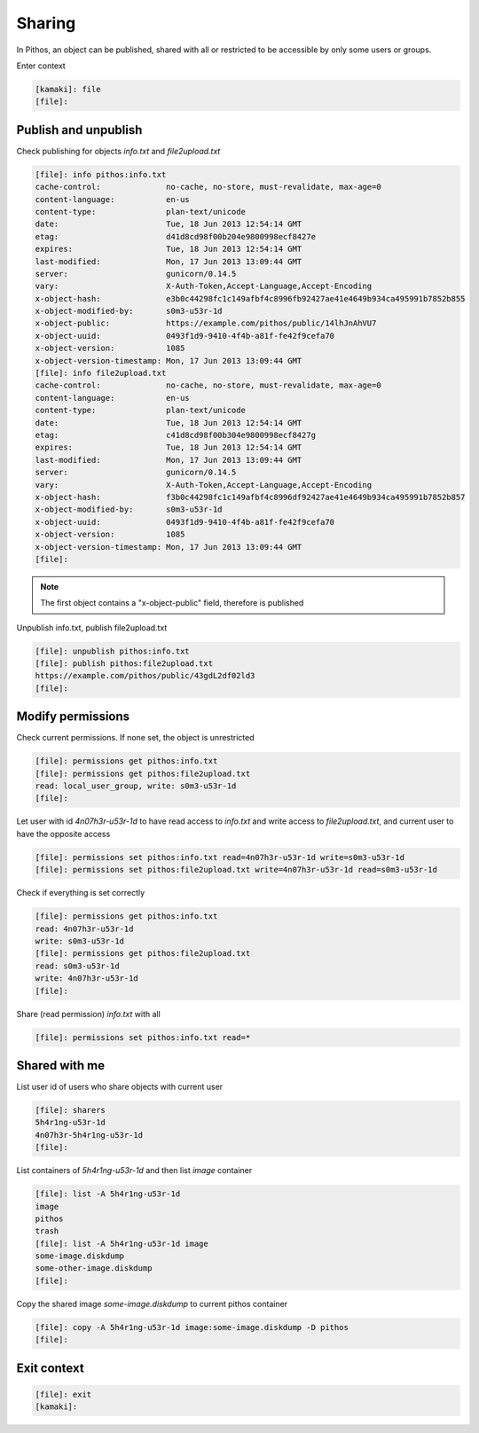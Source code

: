 Sharing
=======

In Pithos, an object can be published, shared with all or restricted to be
accessible by only some users or groups.

Enter context

.. code-block:: console

    [kamaki]: file
    [file]:

Publish and unpublish
---------------------

Check publishing for objects `info.txt` and `file2upload.txt`

.. code-block:: console

    [file]: info pithos:info.txt
    cache-control:              no-cache, no-store, must-revalidate, max-age=0
    content-language:           en-us
    content-type:               plan-text/unicode
    date:                       Tue, 18 Jun 2013 12:54:14 GMT
    etag:                       d41d8cd98f00b204e9800998ecf8427e
    expires:                    Tue, 18 Jun 2013 12:54:14 GMT
    last-modified:              Mon, 17 Jun 2013 13:09:44 GMT
    server:                     gunicorn/0.14.5
    vary:                       X-Auth-Token,Accept-Language,Accept-Encoding
    x-object-hash:              e3b0c44298fc1c149afbf4c8996fb92427ae41e4649b934ca495991b7852b855
    x-object-modified-by:       s0m3-u53r-1d
    x-object-public:            https://example.com/pithos/public/14lhJnAhVU7
    x-object-uuid:              0493f1d9-9410-4f4b-a81f-fe42f9cefa70
    x-object-version:           1085
    x-object-version-timestamp: Mon, 17 Jun 2013 13:09:44 GMT
    [file]: info file2upload.txt
    cache-control:              no-cache, no-store, must-revalidate, max-age=0
    content-language:           en-us
    content-type:               plan-text/unicode
    date:                       Tue, 18 Jun 2013 12:54:14 GMT
    etag:                       c41d8cd98f00b304e9800998ecf8427g
    expires:                    Tue, 18 Jun 2013 12:54:14 GMT
    last-modified:              Mon, 17 Jun 2013 13:09:44 GMT
    server:                     gunicorn/0.14.5
    vary:                       X-Auth-Token,Accept-Language,Accept-Encoding
    x-object-hash:              f3b0c44298fc1c149afbf4c8996df92427ae41e4649b934ca495991b7852b857
    x-object-modified-by:       s0m3-u53r-1d
    x-object-uuid:              0493f1d9-9410-4f4b-a81f-fe42f9cefa70
    x-object-version:           1085
    x-object-version-timestamp: Mon, 17 Jun 2013 13:09:44 GMT
    [file]:

.. note:: The first object contains a "x-object-public" field, therefore is
    published

Unpublish info.txt, publish file2upload.txt

.. code-block:: console

    [file]: unpublish pithos:info.txt
    [file]: publish pithos:file2upload.txt
    https://example.com/pithos/public/43gdL2df02ld3
    [file]:

Modify permissions
------------------

Check current permissions. If none set, the object is unrestricted

.. code-block:: console

    [file]: permissions get pithos:info.txt
    [file]: permissions get pithos:file2upload.txt
    read: local_user_group, write: s0m3-u53r-1d
    [file]:

Let user with id `4n07h3r-u53r-1d` to have read access to `info.txt` and write
access to `file2upload.txt`, and current user to have the opposite access

.. code-block:: console

    [file]: permissions set pithos:info.txt read=4n07h3r-u53r-1d write=s0m3-u53r-1d
    [file]: permissions set pithos:file2upload.txt write=4n07h3r-u53r-1d read=s0m3-u53r-1d

Check if everything is set correctly

.. code-block:: console

    [file]: permissions get pithos:info.txt
    read: 4n07h3r-u53r-1d
    write: s0m3-u53r-1d
    [file]: permissions get pithos:file2upload.txt
    read: s0m3-u53r-1d
    write: 4n07h3r-u53r-1d
    [file]:

Share (read permission) `info.txt` with all

.. code-block:: console

    [file]: permissions set pithos:info.txt read=*

Shared with me
--------------

List user id of users who share objects with current user

.. code-block:: console

    [file]: sharers
    5h4r1ng-u53r-1d
    4n07h3r-5h4r1ng-u53r-1d
    [file]:

List containers of `5h4r1ng-u53r-1d` and then list `image` container

.. code-block:: console

    [file]: list -A 5h4r1ng-u53r-1d
    image
    pithos
    trash
    [file]: list -A 5h4r1ng-u53r-1d image
    some-image.diskdump
    some-other-image.diskdump
    [file]:

Copy the shared image `some-image.diskdump` to current pithos container

.. code-block:: console

    [file]: copy -A 5h4r1ng-u53r-1d image:some-image.diskdump -D pithos
    [file]:

Exit context
------------

.. code-block:: console

    [file]: exit
    [kamaki]:
